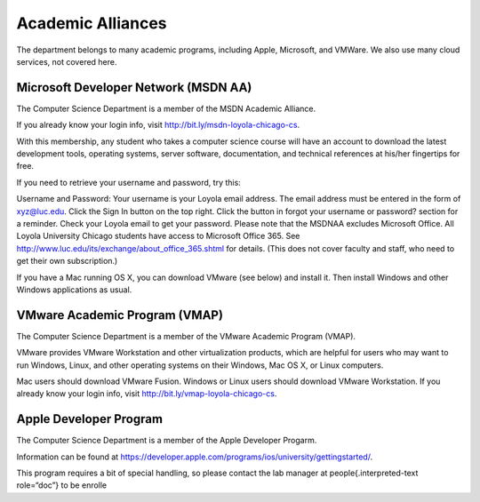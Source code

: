 ####################
 Academic Alliances
####################

The department belongs to many academic programs, including Apple,
Microsoft, and VMWare. We also use many cloud services, not covered
here.

***************************************
 Microsoft Developer Network (MSDN AA)
***************************************

The Computer Science Department is a member of the MSDN Academic
Alliance.

If you already know your login info, visit
http://bit.ly/msdn-loyola-chicago-cs.

With this membership, any student who takes a computer science course
will have an account to download the latest development tools, operating
systems, server software, documentation, and technical references at
his/her fingertips for free.

If you need to retrieve your username and password, try this:

Username and Password: Your username is your Loyola email address. The
email address must be entered in the form of xyz@luc.edu. Click the Sign
In button on the top right. Click the button in forgot your username or
password? section for a reminder. Check your Loyola email to get your
password. Please note that the MSDNAA excludes Microsoft Office. All
Loyola University Chicago students have access to Microsoft Office 365.
See http://www.luc.edu/its/exchange/about_office_365.shtml for details.
(This does not cover faculty and staff, who need to get their own
subscription.)

If you have a Mac running OS X, you can download VMware (see below) and
install it. Then install Windows and other Windows applications as
usual.

********************************
 VMware Academic Program (VMAP)
********************************

The Computer Science Department is a member of the VMware Academic
Program (VMAP).

VMware provides VMware Workstation and other virtualization products,
which are helpful for users who may want to run Windows, Linux, and
other operating systems on their Windows, Mac OS X, or Linux computers.

Mac users should download VMware Fusion. Windows or Linux users should
download VMware Workstation. If you already know your login info, visit
http://bit.ly/vmap-loyola-chicago-cs.

*************************
 Apple Developer Program
*************************

The Computer Science Department is a member of the Apple Developer
Progarm.

Information can be found at
https://developer.apple.com/programs/ios/university/gettingstarted/.

This program requires a bit of special handling, so please contact the
lab manager at people{.interpreted-text role=“doc”} to be enrolle
